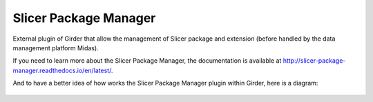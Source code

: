 ===================================================
Slicer Package Manager |CircleCI| |Documentation|
===================================================

External plugin of Girder that allow the management of Slicer package and extension
(before handled by the data management platform Midas).

If you need to learn more about the Slicer Package Manager, the documentation is available at
http://slicer-package-manager.readthedocs.io/en/latest/.

And to have a better idea of how works the Slicer Package Manager plugin within Girder, here is a diagram:

.. figure:: docs/images/slicer_package_manager_models.JPG

.. |CircleCI| image:: https://circleci.com/gh/girder/slicer_package_manager.svg?style=svg
    :target: https://circleci.com/gh/girder/slicer_package_manager
    :alt: Build Status

.. |Documentation| image:: https://readthedocs.org/projects/slicer-package-manager/badge/?version=latest
    :target: http://slicer-package-manager.readthedocs.io/en/latest/?badge=latest
    :alt: Documentation Status
